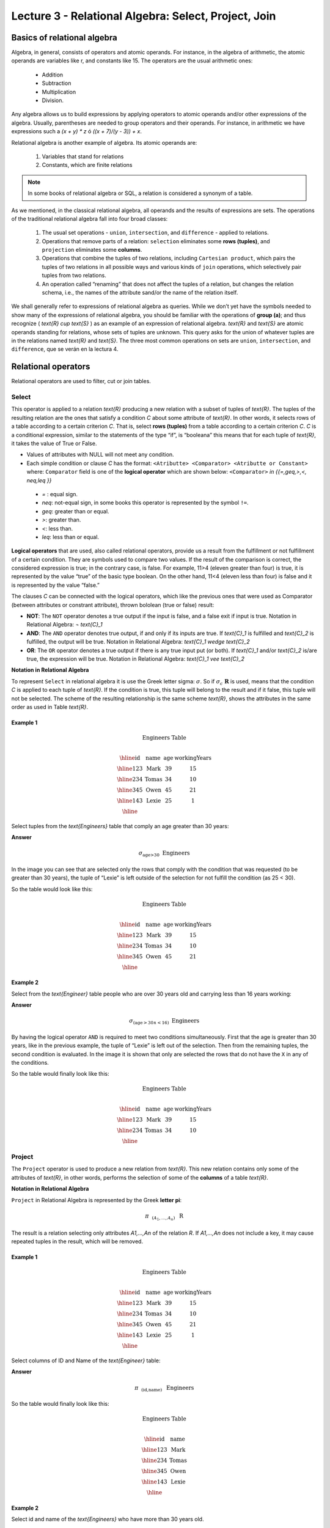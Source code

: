 Lecture 3 - Relational Algebra: Select, Project, Join
-------------------------------------------------------

Basics of relational algebra
~~~~~~~~~~~~~~~~~~~~~~~~~~~~~~~~

.. index:: Basics of relational algebra

Algebra, in general, consists of operators and atomic operands. For instance, in the algebra of 
arithmetic, the atomic operands are variables like r, and constants like 15. The operators are 
the usual arithmetic ones:

 * Addition
 * Subtraction
 * Multiplication
 * Division.

Any algebra allows us to build expressions by applying operators to atomic operands and/or 
other expressions of the algebra. Usually, parentheses are needed to group operators and their 
operands. For instance, in arithmetic we have expressions such a `(x + y) * z` ó `((x + 7)/(y - 3)) + x`.

Relational algebra is another example of algebra. Its atomic operands are:

 1.  Variables that stand for relations
 2.  Constants, which are finite relations

.. note::
	
	In some books of relational algebra or SQL, a relation is considered a synonym of a table.

As we mentioned, in the classical relational algebra, all operands and the results of expressions are sets. 
The operations of the traditional relational algebra fall into four broad classes:

 1. The usual set operations - ``union``, ``intersection``, and ``difference`` - applied to relations.
 2. Operations that remove parts of a relation: ``selection`` eliminates some **rows (tuples)**, and ``projection`` eliminates some **columns**.
 3. Operations that combine the tuples of two relations, including ``Cartesian product``, which pairs the tuples of two relations in all possible ways and various kinds of ``join`` operations, which selectively pair tuples from two relations.
 4. An operation called “renaming” that does not affect the tuples of a relation, but changes the relation schema, i.e., the names of the attribute sand/or the name of the relation itself.

We shall generally refer to expressions of relational algebra as queries. While we don’t yet
have the symbols needed to show many of the expressions of relational algebra, you should be
familiar with the operations of **group (a)**; and thus recognize ( `\text{R} \cup \text{S}` ) as an example 
of an expression of relational algebra. `\text{R}` and `\text{S}` are atomic operands standing for relations,
whose sets of tuples are unknown. This query asks for the union of whatever tuples are in the
relations named `\text{R}` and `\text{S}`.
The three most common operations on sets are ``union``, ``intersection``, and ``difference``, que se verán en la lectura 4.  

.. role:: sql(code)
   :language: sql
   :class: highlight

Relational operators
~~~~~~~~~~~~~~~~~~~~

.. index:: Relational operators

Relational operators are used to filter, cut or join tables.

Select
*******
.. index:: SELECT in relational algebra

This operator is applied to a relation `\text{R}` producing a new relation with a subset of tuples of `\text{R}`. 
The tuples of the resulting relation are the ones that satisfy a condition `C` about some attribute
of `\text{R}`. In other words, it selects rows of a table according to a certain criterion `C`. That is, 
select **rows (tuples)** from a table according to a certain criterion `C`.
`C` is a conditional expression, similar to the statements of the type “if”, is “booleana” this means 
that for each tuple of `\text{R}`, it takes the value of True or False.

* Values of attributes with NULL will not meet any condition.
* Each simple condition or clause `C` has the format:
  ``<Atributte> <Comparator> <Atributte or Constant>``
  where: ``Comparator`` field is one of the **logical operator** which are shown below:
  ``<Comparator>``  `\in {\{=,\geq,>,<, \neq,\leq \}}`

 * `=` : equal sign.
 * `\neq`: not-equal sign, in some books this operator is represented by the symbol ``!=``.
 * `\geq`: greater than or equal.
 * `>`: greater than.
 * `<`: less than.
 * `\leq`: less than or equal.

**Logical operators** that are used, also called relational operators, provide us a result from 
the fulfillment or not fulfillment of a certain condition. They are symbols used to compare two 
values. If the result of the comparison is correct, the considered expression is true; in the 
contrary case, is false. For example, 11>4 (eleven greater than four) is true, it is represented 
by the value “true” of the basic type boolean. On the other hand, 11<4 (eleven less than four) 
is false and it is represented by the value “false.”

The clauses `C` can be connected with the logical operators, which like the previous ones that 
were used as Comparator (between attributes or constrant attribute), thrown bololean (true or false) result:

* **NOT**: The ``NOT`` operator denotes a true output if the input is false, and a false exit if input is true. 
  Notation in Relational Algebra: `¬ \text{C}_1`

* **AND**: The ``AND`` operator denotes true output, if and only if its inputs are true. 
  If `\text{C}_1` is fulfilled and `\text{C}_2` is fulfilled, the output will be true.
  Notation in Relational Algebra: `\text{C}_1 \wedge \text{C}_2`
    
* **OR**: The ``OR`` operator denotes a true output if there is any true input put (or both).
  If `\text{C}_1` and/or `\text{C}_2` is/are true, the expression will be true. Notation in 
  Relational Algebra: `\text{C}_1 \vee \text{C}_2`

**Notation in Relational Algebra**

To represent ``Select`` in relational algebra it is use the Greek letter sigma:
:math:`\sigma`. So if :math:`\sigma_{c} \ \boldsymbol{R}` is used, means that the
condition `C` is applied to each tuple of `\text{R}`. If the condition is true, this 
tuple will belong to the result and if it false, this tuple will not be selected. 
The scheme of the resulting relationship is the same scheme `\text{R}`, shows the attributes
in the same order as used in Table `\text{R}`. 

Example 1
^^^^^^^^^

.. math::

 \textbf{Engineers Table} \\

   \begin{array}{|c|c|c|c|}
    \hline
    \textbf{id} & \textbf{name} & \textbf{age} & \textbf{workingYears}\\
    \hline
    123 & \text{Mark} & 39 & 15 \\
    \hline
    234 & \text{Tomas} & 34 & 10 \\
    \hline
    345 & \text{Owen} & 45 & 21 \\
    \hline
    143 & \text{Lexie} & 25 &  1 \\
    \hline
  \end{array}

Select tuples from the `\text{Engineers}` table that comply an age greater than 30 years:

**Answer**

.. math::
     \sigma_{\text{age>30}} \hspace{0.2cm} \text{Engineers}

.. image:: ../../../sql-course-en/src/select2.png
   :align: center

In the image you can see that are selected only the rows that comply with the condition that
was requested (to be greater than 30 years), the tuple of “Lexie” is left outside of the selection 
for not fulfill the condition (as 25 < 30). 

So the table would look like this:

.. math::

 \textbf{Engineers Table} \\

   \begin{array}{|c|c|c|c|}
    \hline
    \textbf{id} & \textbf{name} & \textbf{age} & \textbf{workingYears}\\
    \hline
    123 & \text{Mark} & 39 & 15 \\
    \hline
    234 & \text{Tomas} & 34 & 10 \\
    \hline
    345 & \text{Owen} & 45 & 21 \\
    \hline
  \end{array}

Example 2
^^^^^^^^^

Select from the `\text{Engineer}` table people who are over 30 years old and carrying less than 16 years working:

**Answer**

.. math::
    \sigma_{(\text{age} >30 \wedge  <16)}  \ \text{Engineers}

.. image:: ../../../sql-course-en/src/select3.png
      :align: center

By having the logical operator ``AND`` is required to meet two conditions simultaneously. 
First that the age is greater than 30 years, like in the previous example, the tuple 
of “Lexie” is left out of the selection. Then from the remaining tuples, the second 
condition is evaluated. In the image it is shown that only are selected the rows that 
do not have the ``X`` in any of the conditions. 

So the table would finally look like this:

.. math::

 \textbf{Engineers Table} \\

 \begin{array}{|c|c|c|c|}
  \hline
  \textbf{id} & \textbf{name} & \textbf{age} & \textbf{workingYears} \\
  \hline
  123 & \text{Mark} & 39 & 15 \\
  \hline
  234 & \text{Tomas} & 34 & 10 \\
  \hline
 \end{array}

Project
*******

.. index:: Project in relational algebra

The ``Project`` operator is used to produce a new relation from `\text{R}`. This new relation 
contains only some of the attributes of `\text{R}`, in other words, performs the selection 
of some of the **columns** of a table `\text{R}`.

**Notation in Relational Algebra**

``Project`` in Relational Algebra is represented by the Greek **letter pi**:

.. math::
       \pi \hspace{0.2cm} _{(A_1,...,A_n)} \hspace{0.3cm} \text{R}

The result is a relation selecting only attributes `A1,...,An` of the relation `R`. 
If `A1,...,An` does not include a key, it may cause repeated tuples in the result, 
which will be removed.

Example 1
^^^^^^^^^
.. math::

 \textbf{Engineers Table} \\

 \begin{array}{|c|c|c|c|}
  \hline
  \textbf{id} & \textbf{name} & \textbf{age} & \textbf{workingYears} \\
  \hline
  123 & \text{Mark} & 39 & 15 \\
  \hline
  234 & \text{Tomas} & 34 & 10 \\
  \hline
  345 & \text{Owen} & 45 & 21 \\
  \hline
  143 & \text{Lexie} & 25 & 1 \\
  \hline
 \end{array}

Select columns of ID and Name of the `\text{Engineer}` table:

**Answer**

.. math::
           \pi \hspace{0.2cm}_{(\text{id,name})} \hspace{0.3cm} \text{Engineers}

So the table would finally look like this:

.. math::

 \textbf{Engineers Table}  \\

 \begin{array}{|c|c|}
  \hline
  \textbf{id} & \textbf{name} \\
  \hline
  123 & \text{Mark} \\
  \hline
  234 & \text{Tomas} \\
  \hline
  345 & \text{Owen} \\
  \hline
  143 & \text{Lexie} \\
  \hline
 \end{array}

Example 2
^^^^^^^^^

Select id and name of the `\text{Engineers}` who have more than 30 years old.

**Answer**

.. math::
       \pi \hspace{0.2cm} _{(\text{id,name})} (\sigma_{\text{age>30}} \hspace{0.3cm} \text{Engineers})

.. image:: ../../../sql-course-en/src/prosel.png
   :align: center

It is appreciated that the tuples that do not meet the condition of selection are left out of the 
result, then it is performed a ``PROJECT`` on the rows of the result, separating only the columns that 
contain the id and name attributes. Finally the table would look like this:

.. math::

 \textbf{Engineers Table} \\

 \begin{array}{|c|c|}
  \hline
  \textbf{id} & \textbf{name} \\
  \hline
  123 & \text{Mark} \\
  \hline
  234 & \text{Tomas} \\
  \hline
  345 & \text{Owen} \\
  \hline
 \end{array}


Cross-Product
*************

.. index:: Cross-Product in Relational Algebra

In theory of sets, the ``Cross-Product`` (or Cartesian product) of two sets is an operation that results 
in another set whose elements are all the ordered pairs that can be formed by taking
the first element of the pair of the first set, and the second element of the second
set. In Relational Algebra this idea is maintain except that `\text{R}` and `\text{S}` are relations,
so the members of `\text{R}` and `\text{S}` are tuples, which generally consist of more than one component,
which result of the link with a tuple of `\text{R}` with a tuple of `\text{S}` is a longer tuple, with
one component for each of the components of the constituent tuples. That is, ``Cross-Product``
defines a relation that is the concatenation of each of the rows of the relation 
`\text{R}` with each of the rows in the relation `\text{S}`.

**Notation in Relational Algebra**

To represent ``Cross-product`` in Relational Algebra, it is used the following terminology:

.. math::
    \text{R} \times \text{S}

By convention for the previous statement, the components of `\text{R}` precede `\text{S}` components in 
the order of attributes for the result, creating a new relationship with all possible 
combinations of tuples of `\text{R}` and `\text{S}`. The number of tuples of the resulting new relation 
is the multiplication of the number of tuples of `\text{R}` by the number of tuples that have 
`\text{S}` (product of both).
If `\text{R}` and `\text{S}` have some common attributes, then we must invent new names for at least one 
of each pair of identical attributes. To eliminate ambiguity of an attribute *a*, which 
is in `\text{R}` and `\text{S}`, it is used `R.a` for the attribute of `\text{R}` and `S.a` for the attribute of `\text{S}`.


Noteworthy that by notation: 

.. math::
    \text{R} \times \text{S} \neq  \text{S} \times \text{R}


Example 1
^^^^^^^^^
.. image:: ../../../sql-course/src/CROSS-PRODUCT1.png
   :align: center

With the given tables make the ``Cross-product`` of `\text{R}` with `\text{S}`:

.. image:: ../../../sql-course/src/CROSS-PRODUCT2.png
   :align: center

With blue are highlighted the tuples which come from `\text{R}` that are
preceded and mixed with the ones of `\text{S}` highlighted in green. 

With the given tables make a ``Cross-product`` of `\text{S}` with `\text{R}`:

.. image:: ../../../sql-course/src/CROSS-PRODUCT3.png
   :align: center

Example 2
^^^^^^^^^

Given the following tables:

.. math::

 \textbf{Engineers Table} \\

 \begin{array}{|c|c|c|}
  \hline
  \textbf{id} & \textbf{name} & \textbf{d#} \\
  \hline
  123 & \text{Mark} & 39 \\
  \hline
  234 & \text{Tomas} & 34 \\
  \hline
  143 & \text{Lexie} & 25 \\
  \hline
 \end{array}

 \textbf{Projects Table} \\

 \begin{array}{|c|c|}
  \hline
  \textbf{project} & \textbf{duration} \\
  \hline
  \text{ACU0034} & 300 \\
  \hline
  \text{USM7345} & 60 \\
  \hline
 \end{array}

Write the resulting table to perform the following operation:

.. math::
    \textbf{Engineers} \times \textbf{Projects}

**Answer**

.. math::

 \textbf{Engineers} \times \textbf{Projects} \\

 \begin{array}{|c|c|c|c|c|}
  \hline
  \textbf{id} & \textbf{name} & \textbf{d#} & \textbf{project} & \textbf{duration} \\
  \hline
  123 & \text{Mark} & 39 & \text{ACU0034} & 300 \\
  \hline
  123 & \text{Mark} & 39 & \text{USM7345} & 60 \\
  \hline
  234 & \text{Tomas} & 34 & \text{ACU0034} & 300 \\
  \hline
  234 & \text{Tomas} & 34 & \text{USM7345} & 60 \\
  \hline
  143 & \text{Lexie} & 25 & \text{ACU0034} & 300 \\
  \hline
  143 & \text{Lexie} & 25 & \text{USM7345} & 60 \\
  \hline
 \end{array}

NaturalJoin
************

.. index:: NaturalJoin in relational algebra

This operator is used when there is the need to link relations linking only tuples 
that match somehow. ``NaturalJoin`` joins only the pairs of tuples of `R` and `S` that are 
common. More precisely a tuple `r` of `R` and a tuple `s` of `S` are matched correctly if 
and only if `r` and `s` coincide in each of the values of the common attributes, the 
result of the linking is a tuple, called “joined tuple.” So when performing 
``NaturalJoin`` it is obtained a relation with the attributes of both relations that 
have the same value in the common attributes.

**Notation in Relational Algebra**

For denoting ``NaturalJoin`` it is used the following symbols:

.. math::
   \text{R} \rhd \hspace{-0.1cm} \lhd \text{S}

**Equivalence with basic operators**

``NaturalJoin`` can be written in terms of some operators already seen, the equivalence is:

.. math::
   R \rhd \hspace{-0.1cm} \lhd S=  \pi \hspace{0.2cm} _{R.A_1,...,R.A_n,  S.A_1,...,S.A_n} (\sigma_{R.A_1=S.A_1 \wedge ... \wedge R.A_n=S.A_n  }\hspace{0.3cm} (R \times S ))

**Method**

    1. Perform the ``Cross-Product`` `\text{R} \times \text{S}`.
    2. Select those rows of the Cartesian product for which the common attributes have the same value.
    3. Delete from the result an occurrence (column) of each of the common attributes.


Example 1
^^^^^^^^^

.. math::

 \textbf{R}  \\

 \begin{array}{|c|c|c|}
  \hline
  \textbf{a} & \textbf{b} & \textbf{c} \\
  \hline
  1 & 2 & 3 \\
  \hline
  4 & 5 & 6 \\
  \hline
 \end{array}

 \textbf{S} \\

 \begin{array}{|c|c|}
  \hline
  \textbf{c} & \textbf{d} \\
  \hline
  7 & 5 \\
  \hline
  6 & 2 \\
  \hline
  3 & 4 \\
  \hline
 \end{array}

With the tables given make a ``NaturalJoin`` of `\text{R}` and `\text{S}`:

.. image:: ../../../sql-course/src/NATURALJOIN.png
    :align: center

The attribute that has in common `\text{R}` and `\text{S}` is the attribute *c*, so the 
tuples are join where *c* has the same value in `\text{R}` and `\text{S}`.

.. math::
 \textbf{R} \rhd \hspace{-0.1cm} \lhd \textbf{S} \\

 \begin{array}{|c|c|c|c|}
  \hline
  \textbf{a} & \textbf{b} & \textbf{c} & \textbf{d} \\
  \hline
  1 & 2 & 3 & 4 \\
  \hline
  4 & 5 & 6 & 2 \\
  \hline
 \end{array}

Example 2
^^^^^^^^^

Perform ``NaturalJoin`` to the following tables:

.. math::

 \textbf{Engineers Table} \\

 \begin{array}{|c|c|c|}
  \hline
  \textbf{id} & \textbf{name} & \textbf{d#} \\
  \hline
  123 & \text{Mark} & 39 \\
  \hline
  234 & \text{Tomas} & 34\\
  \hline
  143 & \text{Lexie} & 25 \\
  \hline
  090 & \text{Maria} & 34 \\
  \hline
 \end{array}

 \textbf{Projects Table} \\

 \begin{array}{|c|c|}
  \hline
  \textbf{d#} & \textbf{project}\\
  \hline
  39 & \text{ACU0034} \\
  \hline
  34 & \text{USM7345} \\
  \hline
 \end{array}

**Answer**

.. math::

 \textbf{Engineers} \rhd \hspace{-0.1cm} \lhd \textbf{Projects} \\

 \begin{array}{|c|c|c|c|}
  \hline
  \textbf{id} & \textbf{name} & \textbf{d#} & \textbf{project} \\
  \hline
  123 & \text{Mark} & 39 & \text{ACU0034} \\
  \hline
  234 & \text{Tomas} & 34 & \text{USM7345} \\
  \hline
  090 & \text{Maria} & 34 & \text{USM7345} \\
  \hline
 \end{array}



ThetaJoin
**********

.. index:: ThetaJoin in relational algebra

It defines a relation containing tuples that satisfy the predicate `C` in the 
``Cross-Product`` of `\text{R} \times \text{S}`. It connects relations when 
the values ​​of certain columns have a specific interrelation. The condition `C` 
is of the form ``R.ai <operator_of_comparation> S.bi``, this condition is of the
same type used ``Select``. The predicate does not have to be defined on common 
attributes. The term “join” usually refers to ``ThetaJoin``.


**Notation in Relational Algebra**

The notation of the ``ThetaJoin`` is the same symbol used for ``NaturalJoin``; the difference 
is that ``ThetaJoin`` carries the predicate `C`:


.. math::
    \text{R} \rhd \hspace{-0.1cm} \lhd_C \text{S} \\

``C = <Atributte> <Comparator> <Atributte o Constant>`` where ``<Comparator>`` `\in {\{=,\geq,>,<, \neq,\leq \}}`

**Equivalence with basic operators**

As NATURALJOIN, THETAJOIN can be written in function of previously viewed operators:

.. math::
   R \rhd \hspace{-0.1cm} \lhd_C S= \sigma_{F} (R \times S)

**Method**

   1. Form the CROSS-PRODUCT `R \times S`.
   2. Select, in the product, only the tuple that satisfy the condition `C`.

Example 1
^^^^^^^^^

.. math::

 \textbf{R} \\

 \begin{array}{|c|c|c|c|}
  \hline
  \textbf{a} & \textbf{b} & \textbf{c} & \textbf{d} \\
  \hline
  1 & 3 & 5 & 7 \\
  \hline
  3 & 2 & 9 & 1 \\
  \hline
  2 & 3 & 5 & 4 \\
  \hline
 \end{array}

 \textbf{S} \\

 \begin{array}{|c|c|c|}
  \hline
  \textbf{a} & \textbf{c} & \textbf{e} \\
  \hline
  1 & 5 & 2 \\
  \hline
  1 & 5 & 9 \\
  \hline
  3 & 9 & 2 \\
  \hline
  2 & 3 & 7 \\
  \hline
 \end{array}

Write the resultant table as you do the following operation:

.. math::
   R \rhd \hspace{-0.1cm} \lhd_{(A >= E)} S 

**Answer**

.. image:: ../../../sql-course/src/THETAJOIN1.png
    :align: center

It is compared the attribute *a* of the first row of `\text{R}` with each of the values of attribute *e* 
of the `\text{S}` table. In this case, none of the comparisons returns the true value (``true``).

.. image:: ../../../sql-course/src/THETAJOIN2.png
    :align: center

Then it is compared the attribute *a* in the second row of `\text{R}` with each of the values of the 
attribute *e* of the table `\text{S}`. In this case, 2 comparisons return the true value (true), so that 
in the relation of resultant will be the second row of `\text{R}` mixed with the first and third row of `\text{S}`.

.. image:: ../../../sql-course/src/THETAJOIN3.png
    :align: center

In the same way, now it is compared the value of *a* of the third tuple of `\text{R}`. 
Once again, 2 tuples of `\text{S}` comply with the condition. 

.. math::

 \textbf{S} \\

 \begin{array}{|c|c|c|c|c|c|c|}
  \hline
  \textbf{R.a} & \textbf{b} & \textbf{R.c} & \textbf{d} & \textbf{S.a} & \textbf{S.c} & \textbf{e} \\
  \hline
  3 & 2 & 9 & 1 & 1 & 5 & 2 \\
  \hline
  3 & 2 & 9 & 1 & 3 & 9 & 2 \\
  \hline
  2 & 3 & 5 & 4 & 1 & 5 & 2 \\
  \hline
  2 & 3 & 5 & 4 & 3 & 9 & 2 \\
  \hline
 \end{array}

Example 2
^^^^^^^^^

With the following conceptual scheme, find the names of the directors of each department:

Department (`\underline{\text{numDpto}}`, name, nIFDirector,  dateStart)

Employee (`\underline{\text{nIF}}`, name, address, salary, dpto, nIFSupervisor)

**Answer**

.. math::
    \pi_{(\text{Department.name,Employee.name})} (\text{Department} \rhd \hspace{-0.1cm} \lhd_{\text{nIFDirector=nIF}} \text{Employee})

* Tuples with Null in the "Attributes of the Meeting", are not included in the result.


EXERCISES
***********

Consider the following databases:

1.  Person ( `\underline{\text{name}}`, age, gender )  : name is a key.

2.  Frequents ( `\underline{\text{name, pizzeria}}` )  : (name, pizzeria) is a key.

3.  Eats ( `\underline{\text{name, pizza}}` )  : (name, pizza) is a key.

4.  Serves ( `\underline{\text{pizzeria, pizza}}`, price ) : (pizzeria, pizza) is a key.

Write relational algebra expressions for the following five queries.

*  Select those people who eat pizzas with extra cheese.

*  Select those people who eat pizzas with extra cheese and frequent the pizzeria X.

